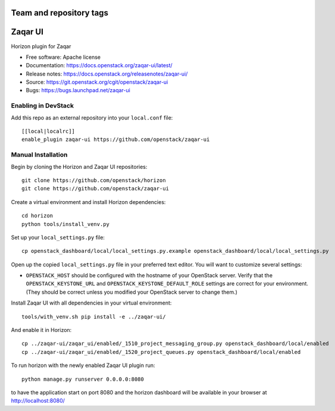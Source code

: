 ========================
Team and repository tags
========================

.. image:: https://governance.openstack.org/tc/badges/zaqar-ui.svg
    :target: https://governance.openstack.org/tc/reference/tags/index.html

.. Change things from this point on

========
Zaqar UI
========

Horizon plugin for Zaqar

* Free software: Apache license
* Documentation: https://docs.openstack.org/zaqar-ui/latest/
* Release notes: https://docs.openstack.org/releasenotes/zaqar-ui/
* Source: https://git.openstack.org/cgit/openstack/zaqar-ui
* Bugs: https://bugs.launchpad.net/zaqar-ui

Enabling in DevStack
--------------------

Add this repo as an external repository into your ``local.conf`` file::

    [[local|localrc]]
    enable_plugin zaqar-ui https://github.com/openstack/zaqar-ui

Manual Installation
-------------------

Begin by cloning the Horizon and Zaqar UI repositories::

    git clone https://github.com/openstack/horizon
    git clone https://github.com/openstack/zaqar-ui

Create a virtual environment and install Horizon dependencies::

    cd horizon
    python tools/install_venv.py

Set up your ``local_settings.py`` file::

    cp openstack_dashboard/local/local_settings.py.example openstack_dashboard/local/local_settings.py

Open up the copied ``local_settings.py`` file in your preferred text
editor. You will want to customize several settings:

-  ``OPENSTACK_HOST`` should be configured with the hostname of your
   OpenStack server. Verify that the ``OPENSTACK_KEYSTONE_URL`` and
   ``OPENSTACK_KEYSTONE_DEFAULT_ROLE`` settings are correct for your
   environment. (They should be correct unless you modified your
   OpenStack server to change them.)


Install Zaqar UI with all dependencies in your virtual environment::

    tools/with_venv.sh pip install -e ../zaqar-ui/

And enable it in Horizon::

    cp ../zaqar-ui/zaqar_ui/enabled/_1510_project_messaging_group.py openstack_dashboard/local/enabled
    cp ../zaqar-ui/zaqar_ui/enabled/_1520_project_queues.py openstack_dashboard/local/enabled

To run horizon with the newly enabled Zaqar UI plugin run::

    python manage.py runserver 0.0.0.0:8080

to have the application start on port 8080 and the horizon dashboard will be
available in your browser at http://localhost:8080/
